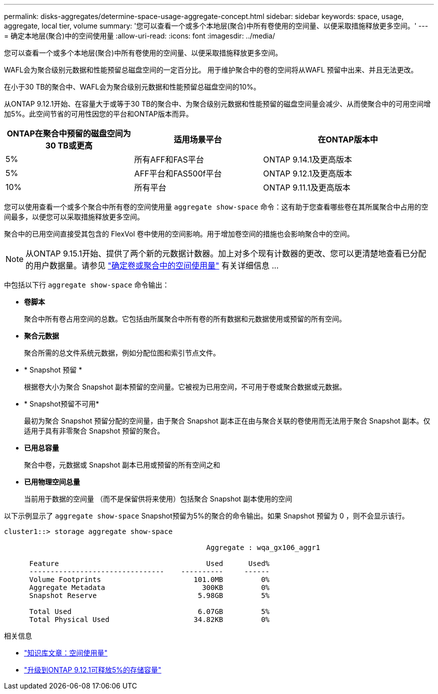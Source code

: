 ---
permalink: disks-aggregates/determine-space-usage-aggregate-concept.html 
sidebar: sidebar 
keywords: space, usage, aggregate, local tier, volume 
summary: '您可以查看一个或多个本地层(聚合)中所有卷使用的空间量、以便采取措施释放更多空间。' 
---
= 确定本地层(聚合)中的空间使用量
:allow-uri-read: 
:icons: font
:imagesdir: ../media/


[role="lead"]
您可以查看一个或多个本地层(聚合)中所有卷使用的空间量、以便采取措施释放更多空间。

WAFL会为聚合级别元数据和性能预留总磁盘空间的一定百分比。  用于维护聚合中的卷的空间将从WAFL 预留中出来、并且无法更改。

在小于30 TB的聚合中、WAFL会为聚合级别元数据和性能预留总磁盘空间的10%。

从ONTAP 9.12.1开始、在容量大于或等于30 TB的聚合中、为聚合级别元数据和性能预留的磁盘空间量会减少、从而使聚合中的可用空间增加5%。此空间节省的可用性因您的平台和ONTAP版本而异。

[cols="30,30,40"]
|===
| ONTAP在聚合中预留的磁盘空间为30 TB或更高 | 适用场景平台 | 在ONTAP版本中 


| 5% | 所有AFF和FAS平台 | ONTAP 9.14.1及更高版本 


| 5% | AFF平台和FAS500f平台 | ONTAP 9.12.1及更高版本 


| 10% | 所有平台 | ONTAP 9.11.1及更高版本 
|===
您可以使用查看一个或多个聚合中所有卷的空间使用量 `aggregate show-space` 命令：这有助于您查看哪些卷在其所属聚合中占用的空间最多，以便您可以采取措施释放更多空间。

聚合中的已用空间直接受其包含的 FlexVol 卷中使用的空间影响。用于增加卷空间的措施也会影响聚合中的空间。


NOTE: 从ONTAP 9.15.1开始、提供了两个新的元数据计数器。加上对多个现有计数器的更改、您可以更清楚地查看已分配的用户数据量。请参见 link:../volumes/determine-space-usage-volume-aggregate-concept.html["确定卷或聚合中的空间使用量"] 有关详细信息 ...

中包括以下行 `aggregate show-space` 命令输出：

* *卷脚本*
+
聚合中所有卷占用空间的总数。它包括由所属聚合中所有卷的所有数据和元数据使用或预留的所有空间。

* *聚合元数据*
+
聚合所需的总文件系统元数据，例如分配位图和索引节点文件。

* * Snapshot 预留 *
+
根据卷大小为聚合 Snapshot 副本预留的空间量。它被视为已用空间，不可用于卷或聚合数据或元数据。

* * Snapshot预留不可用*
+
最初为聚合 Snapshot 预留分配的空间量，由于聚合 Snapshot 副本正在由与聚合关联的卷使用而无法用于聚合 Snapshot 副本。仅适用于具有非零聚合 Snapshot 预留的聚合。

* *已用总容量*
+
聚合中卷，元数据或 Snapshot 副本已用或预留的所有空间之和

* *已用物理空间总量*
+
当前用于数据的空间量 （而不是保留供将来使用）包括聚合 Snapshot 副本使用的空间



以下示例显示了 `aggregate show-space` Snapshot预留为5%的聚合的命令输出。如果 Snapshot 预留为 0 ，则不会显示该行。

....
cluster1::> storage aggregate show-space

						Aggregate : wqa_gx106_aggr1

      Feature                                   Used      Used%
      --------------------------------    ----------     ------
      Volume Footprints                      101.0MB         0%
      Aggregate Metadata                       300KB         0%
      Snapshot Reserve                        5.98GB         5%

      Total Used                              6.07GB         5%
      Total Physical Used                    34.82KB         0%
....
.相关信息
* link:https://kb.netapp.com/Advice_and_Troubleshooting/Data_Storage_Software/ONTAP_OS/Space_Usage["知识库文章：空间使用量"^]
* link:https://www.netapp.com/blog/free-up-storage-capacity-upgrade-ontap/["升级到ONTAP 9.12.1可释放5%的存储容量"^]

